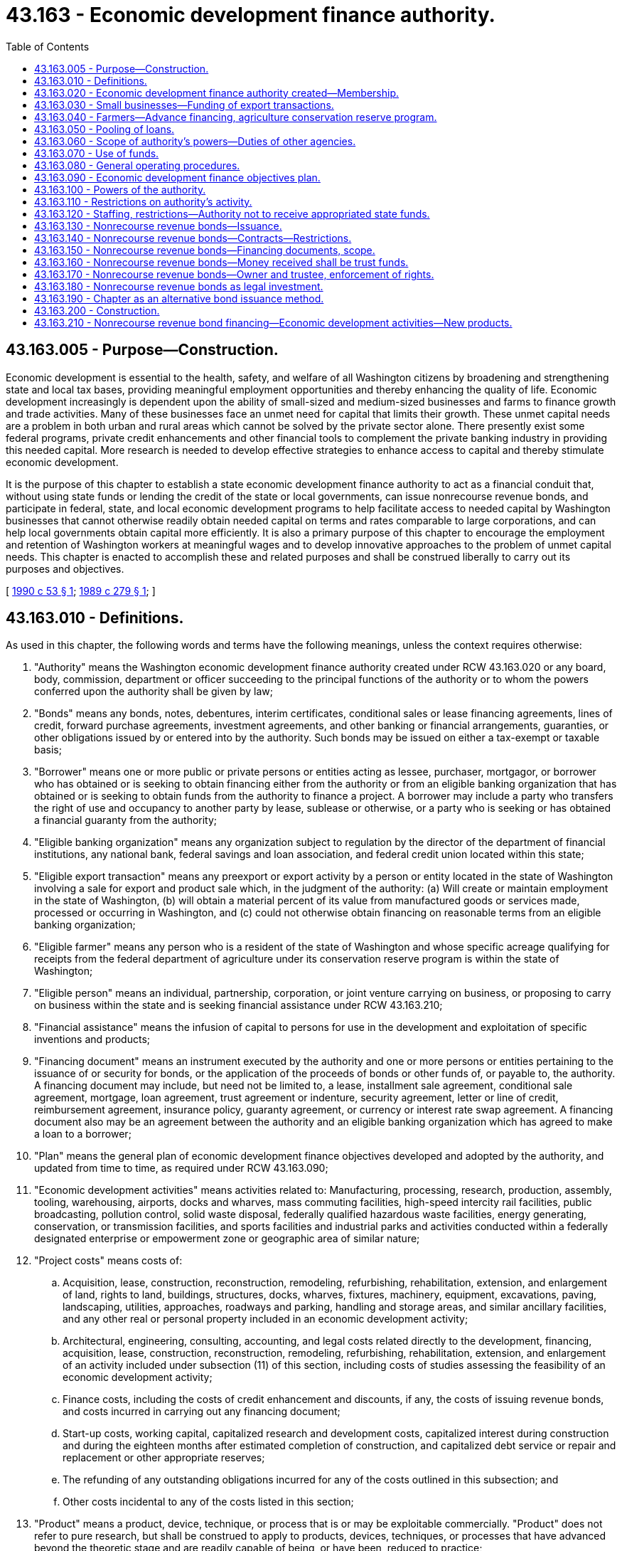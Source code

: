 = 43.163 - Economic development finance authority.
:toc:

== 43.163.005 - Purpose—Construction.
Economic development is essential to the health, safety, and welfare of all Washington citizens by broadening and strengthening state and local tax bases, providing meaningful employment opportunities and thereby enhancing the quality of life. Economic development increasingly is dependent upon the ability of small-sized and medium-sized businesses and farms to finance growth and trade activities. Many of these businesses face an unmet need for capital that limits their growth. These unmet capital needs are a problem in both urban and rural areas which cannot be solved by the private sector alone. There presently exist some federal programs, private credit enhancements and other financial tools to complement the private banking industry in providing this needed capital. More research is needed to develop effective strategies to enhance access to capital and thereby stimulate economic development.

It is the purpose of this chapter to establish a state economic development finance authority to act as a financial conduit that, without using state funds or lending the credit of the state or local governments, can issue nonrecourse revenue bonds, and participate in federal, state, and local economic development programs to help facilitate access to needed capital by Washington businesses that cannot otherwise readily obtain needed capital on terms and rates comparable to large corporations, and can help local governments obtain capital more efficiently. It is also a primary purpose of this chapter to encourage the employment and retention of Washington workers at meaningful wages and to develop innovative approaches to the problem of unmet capital needs. This chapter is enacted to accomplish these and related purposes and shall be construed liberally to carry out its purposes and objectives.

[ http://leg.wa.gov/CodeReviser/documents/sessionlaw/1990c53.pdf?cite=1990%20c%2053%20§%201[1990 c 53 § 1]; http://leg.wa.gov/CodeReviser/documents/sessionlaw/1989c279.pdf?cite=1989%20c%20279%20§%201[1989 c 279 § 1]; ]

== 43.163.010 - Definitions.
As used in this chapter, the following words and terms have the following meanings, unless the context requires otherwise:

. "Authority" means the Washington economic development finance authority created under RCW 43.163.020 or any board, body, commission, department or officer succeeding to the principal functions of the authority or to whom the powers conferred upon the authority shall be given by law;

. "Bonds" means any bonds, notes, debentures, interim certificates, conditional sales or lease financing agreements, lines of credit, forward purchase agreements, investment agreements, and other banking or financial arrangements, guaranties, or other obligations issued by or entered into by the authority. Such bonds may be issued on either a tax-exempt or taxable basis;

. "Borrower" means one or more public or private persons or entities acting as lessee, purchaser, mortgagor, or borrower who has obtained or is seeking to obtain financing either from the authority or from an eligible banking organization that has obtained or is seeking to obtain funds from the authority to finance a project. A borrower may include a party who transfers the right of use and occupancy to another party by lease, sublease or otherwise, or a party who is seeking or has obtained a financial guaranty from the authority;

. "Eligible banking organization" means any organization subject to regulation by the director of the department of financial institutions, any national bank, federal savings and loan association, and federal credit union located within this state;

. "Eligible export transaction" means any preexport or export activity by a person or entity located in the state of Washington involving a sale for export and product sale which, in the judgment of the authority: (a) Will create or maintain employment in the state of Washington, (b) will obtain a material percent of its value from manufactured goods or services made, processed or occurring in Washington, and (c) could not otherwise obtain financing on reasonable terms from an eligible banking organization;

. "Eligible farmer" means any person who is a resident of the state of Washington and whose specific acreage qualifying for receipts from the federal department of agriculture under its conservation reserve program is within the state of Washington;

. "Eligible person" means an individual, partnership, corporation, or joint venture carrying on business, or proposing to carry on business within the state and is seeking financial assistance under RCW 43.163.210;

. "Financial assistance" means the infusion of capital to persons for use in the development and exploitation of specific inventions and products;

. "Financing document" means an instrument executed by the authority and one or more persons or entities pertaining to the issuance of or security for bonds, or the application of the proceeds of bonds or other funds of, or payable to, the authority. A financing document may include, but need not be limited to, a lease, installment sale agreement, conditional sale agreement, mortgage, loan agreement, trust agreement or indenture, security agreement, letter or line of credit, reimbursement agreement, insurance policy, guaranty agreement, or currency or interest rate swap agreement. A financing document also may be an agreement between the authority and an eligible banking organization which has agreed to make a loan to a borrower;

. "Plan" means the general plan of economic development finance objectives developed and adopted by the authority, and updated from time to time, as required under RCW 43.163.090;

. "Economic development activities" means activities related to: Manufacturing, processing, research, production, assembly, tooling, warehousing, airports, docks and wharves, mass commuting facilities, high-speed intercity rail facilities, public broadcasting, pollution control, solid waste disposal, federally qualified hazardous waste facilities, energy generating, conservation, or transmission facilities, and sports facilities and industrial parks and activities conducted within a federally designated enterprise or empowerment zone or geographic area of similar nature;

. "Project costs" means costs of:

.. Acquisition, lease, construction, reconstruction, remodeling, refurbishing, rehabilitation, extension, and enlargement of land, rights to land, buildings, structures, docks, wharves, fixtures, machinery, equipment, excavations, paving, landscaping, utilities, approaches, roadways and parking, handling and storage areas, and similar ancillary facilities, and any other real or personal property included in an economic development activity;

.. Architectural, engineering, consulting, accounting, and legal costs related directly to the development, financing, acquisition, lease, construction, reconstruction, remodeling, refurbishing, rehabilitation, extension, and enlargement of an activity included under subsection (11) of this section, including costs of studies assessing the feasibility of an economic development activity;

.. Finance costs, including the costs of credit enhancement and discounts, if any, the costs of issuing revenue bonds, and costs incurred in carrying out any financing document;

.. Start-up costs, working capital, capitalized research and development costs, capitalized interest during construction and during the eighteen months after estimated completion of construction, and capitalized debt service or repair and replacement or other appropriate reserves;

.. The refunding of any outstanding obligations incurred for any of the costs outlined in this subsection; and

.. Other costs incidental to any of the costs listed in this section;

. "Product" means a product, device, technique, or process that is or may be exploitable commercially. "Product" does not refer to pure research, but shall be construed to apply to products, devices, techniques, or processes that have advanced beyond the theoretic stage and are readily capable of being, or have been, reduced to practice;

. "Financing agreements" means, and includes without limitation, a contractual arrangement with an eligible person whereby the authority obtains rights from or in an invention or product or proceeds from an invention or product in exchange for the granting of financial and other assistance to the person.

[ http://lawfilesext.leg.wa.gov/biennium/1999-00/Pdf/Bills/Session%20Laws/House/1192.SL.pdf?cite=1999%20c%20294%20§%201[1999 c 294 § 1]; http://lawfilesext.leg.wa.gov/biennium/1993-94/Pdf/Bills/Session%20Laws/House/2737-S.SL.pdf?cite=1994%20c%20238%20§%201[1994 c 238 § 1]; http://lawfilesext.leg.wa.gov/biennium/1993-94/Pdf/Bills/Session%20Laws/House/2438-S.SL.pdf?cite=1994%20c%2092%20§%20498[1994 c 92 § 498]; http://leg.wa.gov/CodeReviser/documents/sessionlaw/1989c279.pdf?cite=1989%20c%20279%20§%202[1989 c 279 § 2]; ]

== 43.163.020 - Economic development finance authority created—Membership.
The Washington economic development finance authority is established as a public body corporate and politic, with perpetual corporate succession, constituting an instrumentality of the state of Washington exercising essential governmental functions. The authority is a public body within the meaning of RCW 39.53.010.

The authority shall consist of eighteen [seventeen] members as follows: The director of the *department of community, trade, and economic development, the director of the department of agriculture, the state treasurer, one member from each caucus in the house of representatives appointed by the speaker of the house, one member from each caucus in the senate appointed by the president of the senate, and ten public members with one representative of women-owned businesses and one representative of minority-owned businesses and with at least three of the members residing east of the Cascades. The public members shall be residents of the state appointed by the governor on the basis of their interest or expertise in trade, agriculture or business finance or jobs creation and development. One of the public members shall be appointed by the governor as chair of the authority and shall serve as chair of the authority at the pleasure of the governor. The authority may select from its membership such other officers as it deems appropriate.

The term of the persons appointed by the governor as public members of the authority, including the public member appointed as chair, shall be four years from the date of appointment, except that the term of three of the initial appointees shall be for two years from the date of appointment and the term of four of the initial appointees shall be for three years from the date of appointment. The governor shall designate the appointees who will serve the two-year and three-year terms.

In the event of a vacancy on the authority due to death, resignation or removal of one of the public members, or upon the expiration of the term of one of the public members, the governor shall appoint a successor for the remainder of the unexpired term. If either of the state offices is abolished, the resulting vacancy on the authority shall be filled by the state officer who shall succeed substantially to the power and duties of the abolished office.

Any public member of the authority may be removed by the governor for misfeasance, malfeasance or willful neglect of duty after notice and a public hearing, unless such notice and hearing shall be expressly waived in writing by the affected public member.

The state officials serving in ex officio capacity may each designate an employee of their respective departments to act on their behalf in all respects with regard to any matter to come before the authority. Such designations shall be made in writing in such manner as is specified by the rules of the authority.

The members of the authority shall serve without compensation but shall be entitled to reimbursement, solely from the funds of the authority, for expenses incurred in the discharge of their duties under this chapter. The authority may borrow funds from the department for the purpose of reimbursing members for expenses; however, the authority shall repay the department as soon as practicable.

A majority of the authority shall constitute a quorum.

[ http://lawfilesext.leg.wa.gov/biennium/1995-96/Pdf/Bills/Session%20Laws/House/1014.SL.pdf?cite=1995%20c%20399%20§%2089[1995 c 399 § 89]; http://leg.wa.gov/CodeReviser/documents/sessionlaw/1990c53.pdf?cite=1990%20c%2053%20§%202[1990 c 53 § 2]; http://leg.wa.gov/CodeReviser/documents/sessionlaw/1989c279.pdf?cite=1989%20c%20279%20§%203[1989 c 279 § 3]; ]

== 43.163.030 - Small businesses—Funding of export transactions.
. The authority, in cooperation with the small business export finance assistance center and other export assistance entities, is authorized to develop and conduct a program or programs to provide for the funding of export transactions for small businesses which are unable to obtain funding from private commercial lenders.

. The authority is authorized to secure or provide guaranties or insurance for loans and otherwise to provide for loans for any eligible export transaction. Loans may be made either directly by the authority or through an eligible banking organization. For such purpose, the authority may use funds legally available to it to provide for insurance or to guarantee eligible export transactions for which guaranteed funding has been provided.

. The authority shall make every effort to cause guaranties or insurance to be provided from the export-import bank of the United States, the foreign credit insurance association, the small business administration or such other similar or succeeding federal or private programs whose financial performance in the guarantee or insurance of export transactions is sound and recognized in the financial community. The maximum amount payable under any guaranty shall be specifically set forth in writing at the time any such guaranteed funding is entered into by the authority.

. Prior to providing or securing a guarantee of funding or otherwise providing for a loan for any eligible export transaction hereunder, the authority shall obtain assurance that there has been made an investigation of the credit of the exporter in order to determine its viability, the economic benefits to be derived from the eligible export transaction, the prospects for repayment, and such other facts as it deems necessary in order to determine that such guaranteed funding is consistent with the purposes of this chapter.

[ http://leg.wa.gov/CodeReviser/documents/sessionlaw/1989c279.pdf?cite=1989%20c%20279%20§%204[1989 c 279 § 4]; ]

== 43.163.040 - Farmers—Advance financing, agriculture conservation reserve program.
To provide capital for economic development purposes, the authority is authorized to develop and conduct a program or programs to provide advance financing to eligible farmers in respect of the contract payments due to them under the federal department of agriculture conservation reserve program. Such advance financing may be provided in the form of lease, sale, loan or other similar financing transactions.

[ http://leg.wa.gov/CodeReviser/documents/sessionlaw/1989c279.pdf?cite=1989%20c%20279%20§%205[1989 c 279 § 5]; ]

== 43.163.050 - Pooling of loans.
The authority is authorized to develop and conduct a program or programs to promote small business and agricultural financing in the state through the pooling of loans or portions of loans made or guaranteed through programs administered by federal agencies including the small business or farmers home administrations. For such purpose, the authority may acquire from eligible banking organizations and other financial intermediaries who make or hold loans made or guaranteed through programs administered by the federal small business or farmers home administrations all or portions of such loans, and the authority may contract or coordinate with parties authorized to acquire or pool loans made or guaranteed by a federal agency or with parties authorized to administer such loan or guarantee programs.

[ http://leg.wa.gov/CodeReviser/documents/sessionlaw/1990c53.pdf?cite=1990%20c%2053%20§%203[1990 c 53 § 3]; http://leg.wa.gov/CodeReviser/documents/sessionlaw/1989c279.pdf?cite=1989%20c%20279%20§%206[1989 c 279 § 6]; ]

== 43.163.060 - Scope of authority's powers—Duties of other agencies.
. The authority is authorized to participate fully in federal and other governmental economic development finance programs and to take such actions as are necessary and consistent with this chapter to secure to itself and the people of the state the benefits of those programs and to meet their requirements.

. The authority shall coordinate its programs with those contributing to a common purpose found elsewhere in the departments of *community, trade, and economic development, agriculture or employment security, or any other department or organization of, or affiliated with, the state or federal government, and shall avoid any duplication of such activities or programs provided elsewhere. The departments of *community, trade, and economic development, agriculture, employment security and other relevant state agencies shall provide to the authority all reports prepared in the course of their ongoing activities which may assist in the identification of unmet capital financing needs by small-sized and medium-sized businesses in the state.

[ http://lawfilesext.leg.wa.gov/biennium/1995-96/Pdf/Bills/Session%20Laws/House/1014.SL.pdf?cite=1995%20c%20399%20§%2090[1995 c 399 § 90]; http://leg.wa.gov/CodeReviser/documents/sessionlaw/1989c279.pdf?cite=1989%20c%20279%20§%207[1989 c 279 § 7]; ]

== 43.163.070 - Use of funds.
The authority may use any funds legally available to it for any purpose specifically authorized by this chapter, or for otherwise improving economic development in this state by assisting businesses and farm enterprises that do not have access to capital at terms and rates comparable to large corporations due to the location of the business, the size of the business, the lack of financial expertise, or other appropriate reasons: PROVIDED, That no funds of the state shall be used for such purposes.

[ http://leg.wa.gov/CodeReviser/documents/sessionlaw/1990c53.pdf?cite=1990%20c%2053%20§%204[1990 c 53 § 4]; http://leg.wa.gov/CodeReviser/documents/sessionlaw/1989c279.pdf?cite=1989%20c%20279%20§%208[1989 c 279 § 8]; ]

== 43.163.080 - General operating procedures.
. The authority shall adopt general operating procedures for the authority. The authority shall also adopt operating procedures for individual programs as they are developed for obtaining funds and for providing funds to borrowers. These operating procedures shall be adopted by resolution prior to the authority operating the applicable programs.

. The operating procedures shall include, but are not limited to: (a) Appropriate minimum reserve requirements to secure the authority's bonds and other obligations; (b) appropriate standards for securing loans and other financing the authority provides to borrowers, such as guarantees or collateral; and (c) strict standards for providing financing to borrowers, such as (i) the borrower is a responsible party with a high probability of being able to repay the financing provided by the authority, (ii) the financing is reasonably expected to provide economic growth or stability in the state by enabling a borrower to increase or maintain jobs or capital in the state, (iii) the borrowers with the greatest needs or that provide the most public benefit are given higher priority by the authority, and (iv) the financing is consistent with any plan adopted by the authority under RCW 43.163.090.

[ http://lawfilesext.leg.wa.gov/biennium/1993-94/Pdf/Bills/Session%20Laws/House/2737-S.SL.pdf?cite=1994%20c%20238%20§%202[1994 c 238 § 2]; http://leg.wa.gov/CodeReviser/documents/sessionlaw/1990c53.pdf?cite=1990%20c%2053%20§%205[1990 c 53 § 5]; http://leg.wa.gov/CodeReviser/documents/sessionlaw/1989c279.pdf?cite=1989%20c%20279%20§%209[1989 c 279 § 9]; ]

== 43.163.090 - Economic development finance objectives plan.
The authority shall adopt a general plan of economic development finance objectives to be implemented by the authority during the period of the plan. The authority may exercise the powers authorized under this chapter prior to the adoption of the initial plan. In developing the plan, the authority shall consider and set objectives for:

. Employment generation associated with the authority's programs;

. The application of funds to sectors and regions of the state economy evidencing need for improved access to capital markets and funding resources;

. Geographic distribution of funds and programs available through the authority;

. Eligibility criteria for participants in authority programs;

. The use of funds and resources available from or through federal, state, local, and private sources and programs;

. Standards for economic viability and growth opportunities of participants in authority programs;

. New programs which serve a targeted need for financing assistance within the purposes of this chapter; and

. Opportunities to improve capital access as evidenced by programs existent in other states or as they are made possible by results of private capital market circumstances.

The authority shall, as part of the finance plan required under this section, develop an outreach and marketing plan designed to increase its financial services to rural counties. As used in this section, "rural counties" means counties smaller than two hundred twenty-five square miles or as defined in RCW 43.168.020.

At least one public hearing shall be conducted by the authority on the plan prior to its adoption. The plan shall be adopted by resolution of the authority no later than November 15, 1990. The authority may periodically update the plan as determined necessary by the authority. The plan or updated plan shall include a report on authority activities conducted since the commencement of authority operation or since the last plan was reported, whichever is more recent, including a statement of results achieved under the purposes of this chapter and the plan. Upon adoption, the authority shall conduct its programs in observance of the objectives established in the plan.

[ http://lawfilesext.leg.wa.gov/biennium/2001-02/Pdf/Bills/Session%20Laws/House/1295-S.SL.pdf?cite=2001%20c%20304%20§%201[2001 c 304 § 1]; http://lawfilesext.leg.wa.gov/biennium/1997-98/Pdf/Bills/Session%20Laws/Senate/6219.SL.pdf?cite=1998%20c%20245%20§%2050[1998 c 245 § 50]; http://lawfilesext.leg.wa.gov/biennium/1997-98/Pdf/Bills/Session%20Laws/Senate/5341-S.SL.pdf?cite=1997%20c%20257%20§%201[1997 c 257 § 1]; http://leg.wa.gov/CodeReviser/documents/sessionlaw/1989c279.pdf?cite=1989%20c%20279%20§%2010[1989 c 279 § 10]; ]

== 43.163.100 - Powers of the authority.
In addition to accomplishing the economic development finance programs specifically authorized in this chapter, the authority may:

. Maintain an office or offices;

. Sue and be sued in its own name, and plead and be impleaded;

. Engage consultants, agents, attorneys, and advisers, contract with federal, state, and local governmental entities for services, and hire such employees, agents and other personnel as the authority deems necessary, useful, or convenient to accomplish its purposes;

. Make and execute all manner of contracts, agreements and instruments and financing documents with public and private parties as the authority deems necessary, useful, or convenient to accomplish its purposes;

. Acquire and hold real or personal property, or any interest therein, in the name of the authority, and to sell, assign, lease, encumber, mortgage, or otherwise dispose of the same in such manner as the authority deems necessary, useful, or convenient to accomplish its purposes;

. Open and maintain accounts in qualified public depositaries and otherwise provide for the investment of any funds not required for immediate disbursement, and provide for the selection of investments;

. Appear in its own behalf before boards, commissions, departments, or agencies of federal, state, or local government;

. Procure such insurance in such amounts and from such insurers as the authority deems desirable, including, but not limited to, insurance against any loss or damage to its property or other assets, public liability insurance for injuries to persons or property, and directors and officers liability insurance;

. Apply for and accept subventions, grants, loans, advances, and contributions from any source of money, property, labor, or other things of value, to be held, used and applied as the authority deems necessary, useful, or convenient to accomplish its purposes;

. Establish guidelines for the participation by eligible banking organizations in programs conducted by the authority under this chapter;

. Act as an agent, by agreement, for federal, state, or local governmental entities to carry out the programs authorized in this chapter;

. Establish, revise, and collect such fees and charges as the authority deems necessary, useful, or convenient to accomplish its purposes;

. Make such expenditures as are appropriate for paying the administrative costs and expenses of the authority in carrying out the provisions of this chapter: PROVIDED, That expenditures with respect to the economic development financing programs of the authority shall not be made from funds of the state;

. Establish such reserves and special funds, and controls on deposits to and disbursements from them, as the authority deems necessary, useful, or convenient to accomplish its purposes;

. Give assistance to public bodies by providing information, guidelines, forms, and procedures for implementing their financing programs;

. Prepare, publish and distribute, with or without charge, such studies, reports, bulletins, and other material as the authority deems necessary, useful, or convenient to accomplish its purposes;

. Delegate any of its powers and duties if consistent with the purposes of this chapter;

. Adopt rules concerning its exercise of the powers authorized by this chapter; and

. Exercise any other power the authority deems necessary, useful, or convenient to accomplish its purposes and exercise the powers expressly granted in this chapter.

[ http://leg.wa.gov/CodeReviser/documents/sessionlaw/1990c53.pdf?cite=1990%20c%2053%20§%206[1990 c 53 § 6]; http://leg.wa.gov/CodeReviser/documents/sessionlaw/1989c279.pdf?cite=1989%20c%20279%20§%2011[1989 c 279 § 11]; ]

== 43.163.110 - Restrictions on authority's activity.
Notwithstanding any other provision of this chapter, the authority shall not:

. Give any state money or property or loan any state money or credit to or in aid of any individual, association, company, or corporation, or become directly or indirectly the owner of any stock in or bonds of any association, company, or corporation;

. Issue bills of credit or accept deposits of money for time or demand deposit, administer trusts, engage in any form or manner in, or in the conduct of, any private or commercial banking business, or act as a savings bank or savings and loan association other than as provided in this chapter;

. Be or constitute a bank or trust company within the jurisdiction or under the control of the director of financial institutions, the comptroller of the currency of the United States of America or the treasury department thereof;

. Be or constitute a bank, broker or dealer in securities within the meaning of, or subject to the provisions of, any securities, securities exchange or securities dealers' law of the United States of America or the state;

. Engage in the financing of housing as provided for in chapter 43.180 RCW;

. Engage in the financing of health care facilities as provided for in chapter 70.37 RCW; or

. Engage in financing higher education facilities as provided for in chapter 28B.07 RCW.

[ http://lawfilesext.leg.wa.gov/biennium/1993-94/Pdf/Bills/Session%20Laws/House/2438-S.SL.pdf?cite=1994%20c%2092%20§%20499[1994 c 92 § 499]; http://leg.wa.gov/CodeReviser/documents/sessionlaw/1989c279.pdf?cite=1989%20c%20279%20§%2012[1989 c 279 § 12]; ]

== 43.163.120 - Staffing, restrictions—Authority not to receive appropriated state funds.
The authority shall receive no appropriation of state funds. The *department of community, trade, and economic development shall provide staff to the authority, to the extent permitted by law, to enable the authority to accomplish its purposes; the staff from the *department of community, trade, and economic development may assist the authority in organizing itself and in designing programs, but shall not be involved in the issuance of bonds or in making credit decisions regarding financing provided to borrowers by the authority.

[ http://lawfilesext.leg.wa.gov/biennium/1997-98/Pdf/Bills/Session%20Laws/Senate/6219.SL.pdf?cite=1998%20c%20245%20§%2051[1998 c 245 § 51]; http://lawfilesext.leg.wa.gov/biennium/1993-94/Pdf/Bills/Session%20Laws/House/2737-S.SL.pdf?cite=1994%20c%20238%20§%203[1994 c 238 § 3]; http://leg.wa.gov/CodeReviser/documents/sessionlaw/1989c279.pdf?cite=1989%20c%20279%20§%2013[1989 c 279 § 13]; ]

== 43.163.130 - Nonrecourse revenue bonds—Issuance.
. The authority may issue its nonrecourse revenue bonds in order to obtain the funds to carry out the programs authorized in this chapter. The bonds must be special obligations of the authority, payable solely out of the special fund or funds established by the authority for their repayment.

. Any bonds issued under this chapter may be secured by a financing document between the authority and the purchasers or owners of such bonds or between the authority and a corporate trustee, which may be any trust company or bank having the powers of a trust company within or without the state.

.. The financing document may pledge or assign, in whole or in part, the revenues and funds held or to be received by the authority, any present or future contract or other rights to receive the same, and the proceeds thereof.

.. The financing document may contain such provisions for protecting and enforcing the rights, security, and remedies of bondowners as may be reasonable and proper, including, without limiting the generality of the foregoing, provisions defining defaults and providing for remedies in the event of default which may include the acceleration of maturities, restrictions on the individual rights of action by bondowners, and covenants setting forth duties of and limitations on the authority in conduct of its programs and the management of its property.

.. In addition to other security provided in this chapter or otherwise by law, bonds issued by the authority may be secured, in whole or in part, by financial guaranties, by insurance or by letters of credit issued to the authority or a trustee or any other person, by any bank, trust company, insurance or surety company or other financial institution, within or without the state. The authority may pledge or assign, in whole or in part, the revenues and funds held or to be received by the authority, any present or future contract or other rights to receive the same, and the proceeds thereof, as security for such guaranties or insurance or for the reimbursement by the authority to any issuer of such letter of credit of any payments made under such letter of credit.

. Without limiting the powers of the authority contained in this chapter, in connection with each issue of its obligation bonds, the authority must create and establish one or more special funds, including, but not limited to debt service and sinking funds, reserve funds, project funds, and such other special funds as the authority deems necessary, useful, or convenient.

. Any security interest created against the unexpended bond proceeds and against the special funds created by the authority is immediately valid and binding against the money and any securities in which the money may be invested without authority or trustee possession. The security interest must be prior to any party having any competing claim against the moneys or securities, without filing or recording under Article 9A of the Uniform Commercial Code, Title 62A RCW, and regardless of whether the party has notice of the security interest.

. The bonds may be issued as serial bonds, term bonds or any other type of bond instrument consistent with the provisions of this chapter. The bonds shall bear such date or dates; mature at such time or times; bear interest at such rate or rates, either fixed or variable; be payable at such time or times; be in such denominations; be in such form; bear such privileges of transferability, exchangeability, and interchangeability; be subject to such terms of redemption; and be sold at public or private sale, in such manner, at such time or times, and at such price or prices as the authority determines. The bonds must be executed by the manual or facsimile signatures of the authority's chair and either its secretary or executive director, and may be authenticated by the trustee (if the authority determines to use a trustee) or any registrar which may be designated for the bonds by the authority.

. Bonds may be issued by the authority to refund other outstanding authority bonds, at or prior to maturity of, and to pay any redemption premium on, the outstanding bonds. Bonds issued for refunding purposes may be combined with bonds issued for the financing or refinancing of new projects. Pending the application of the proceeds of the refunding bonds to the redemption of the bonds to be redeemed, the authority may enter into an agreement or agreements with a corporate trustee regarding the interim investment of the proceeds and the application of the proceeds and the earnings on the proceeds to the payment of the principal of and interest on, and the redemption of, the bonds to be redeemed.

. The bonds of the authority may be negotiable instruments under Title 62A RCW.

. Neither the members of the authority, nor its employees or agents, nor any person executing the bonds is personally liable on the bonds or be subject to any personal liability or accountability by reason of the issuance of the bonds.

. The authority may purchase its bonds with any of its funds available for the purchase. The authority may hold, pledge, cancel or resell the bonds subject to and in accordance with agreements with bondowners.

. The authority may not exceed one billion five hundred million dollars in total outstanding debt at any time.

. The state finance committee must be notified in advance of the issuance of bonds by the authority in order to promote the orderly offering of obligations in the financial markets.

[ http://lawfilesext.leg.wa.gov/biennium/2011-12/Pdf/Bills/Session%20Laws/Senate/5367.SL.pdf?cite=2011%20c%20176%20§%201[2011 c 176 § 1]; http://lawfilesext.leg.wa.gov/biennium/2005-06/Pdf/Bills/Session%20Laws/Senate/5180.SL.pdf?cite=2005%20c%20137%20§%201[2005 c 137 § 1]; http://lawfilesext.leg.wa.gov/biennium/2001-02/Pdf/Bills/Session%20Laws/House/1295-S.SL.pdf?cite=2001%20c%20304%20§%202[2001 c 304 § 2]; http://lawfilesext.leg.wa.gov/biennium/2001-02/Pdf/Bills/Session%20Laws/Senate/5053.SL.pdf?cite=2001%20c%2032%20§%202[2001 c 32 § 2]; http://lawfilesext.leg.wa.gov/biennium/1997-98/Pdf/Bills/Session%20Laws/House/2779.SL.pdf?cite=1998%20c%2048%20§%201[1998 c 48 § 1]; http://lawfilesext.leg.wa.gov/biennium/1993-94/Pdf/Bills/Session%20Laws/House/2737-S.SL.pdf?cite=1994%20c%20238%20§%205[1994 c 238 § 5]; http://leg.wa.gov/CodeReviser/documents/sessionlaw/1989c279.pdf?cite=1989%20c%20279%20§%2014[1989 c 279 § 14]; ]

== 43.163.140 - Nonrecourse revenue bonds—Contracts—Restrictions.
. Bonds issued by the authority under this chapter shall not be deemed to constitute obligations, either general, special or moral, of the state or of any political subdivision of the state, or pledge of the faith and credit of the state or of any political subdivision, or general obligations of the authority. The bonds shall be special obligations of the authority and shall be payable solely from the special fund or funds created by the authority for their repayment. The issuance of bonds under this chapter shall not obligate, directly, indirectly, or contingently, the state or any political subdivision of the state to levy any taxes or appropriate or expend any funds for the payment of the principal or the interest on the bonds. The substance of the limitations included in this paragraph shall be plainly printed, written, engraved, or reproduced on each bond and in any disclosure document prepared in conjunction with the offer and sale of bonds.

. Neither the proceeds of bonds issued under this chapter nor any money used or to be used to pay the principal of, premium, if any, or interest on the bonds shall constitute public money or property. All of such money shall be kept segregated and set apart from funds of the state and any political subdivision of the state and shall not be subject to appropriation or allotment by the state or subject to the provisions of chapter 43.88 RCW.

. Contracts entered into by the authority shall be entered into in the name of the authority and not in the name of the state. The obligations of the authority under such contracts shall be obligations only of the authority and shall not, in any way, constitute obligations of the state.

[ http://leg.wa.gov/CodeReviser/documents/sessionlaw/1989c279.pdf?cite=1989%20c%20279%20§%2015[1989 c 279 § 15]; ]

== 43.163.150 - Nonrecourse revenue bonds—Financing documents, scope.
The authority may enter into financing documents with borrowers regarding bonds issued by the authority that may provide for the payment by each borrower of amounts sufficient, together with other revenues available to the authority, if any, to: (1) Pay the borrower's share of the fees established by the authority; (2) pay the principal of, premium, if any, and interest on outstanding bonds of the authority issued in respect of such borrower as the same shall become due and payable; and (3) create and maintain reserves required or provided for by the authority in connection with the issuance of such bonds. The payments shall not be subject to supervision or regulation by any department, committee, board, body, bureau, or agency of the state other than the authority.

[ http://leg.wa.gov/CodeReviser/documents/sessionlaw/1989c279.pdf?cite=1989%20c%20279%20§%2016[1989 c 279 § 16]; ]

== 43.163.160 - Nonrecourse revenue bonds—Money received shall be trust funds.
All money received by or on behalf of the authority with respect to this issuance of its bonds shall be trust funds to be held and applied solely as provided in this chapter. The authority, in lieu of receiving and applying the moneys itself, may enter into trust agreement or indenture with one or more banks or trust companies having the power and authority to conduct trust business in the state to:

. Perform all of any part of the obligations of the authority with respect to: (a) Bonds issued by it; (b) the receipt, investment and application of the proceeds of the bonds and money paid by a participant or available from other sources for the payment of the bonds; (c) the enforcement of the obligations of a borrower in connection with the financing or refinancing of any project; and (d) other matters relating to the exercise of the authority's powers under this chapter;

. Receive, hold, preserve, and enforce any security interest or evidence of security interest granted by a participant for purposes of securing the payment of the bonds; and

. Act on behalf of the authority or the owners of bonds of the authority for purposes of assuring or enforcing the payment of the bonds, when due.

[ http://leg.wa.gov/CodeReviser/documents/sessionlaw/1989c279.pdf?cite=1989%20c%20279%20§%2017[1989 c 279 § 17]; ]

== 43.163.170 - Nonrecourse revenue bonds—Owner and trustee, enforcement of rights.
Any owner of bonds of the authority issued under this chapter, and the trustee under any trust agreement or indenture, may, either at law or in equity, by suit, action, mandamus or other proceeding, protect and enforce any of their respective rights, and may become the purchaser at any foreclosure sale if the person is the highest bidder, except to the extent the rights given are restricted by the authority in any bond resolution or trust agreement or indenture authorizing the issuance of the bonds.

[ http://leg.wa.gov/CodeReviser/documents/sessionlaw/1989c279.pdf?cite=1989%20c%20279%20§%2018[1989 c 279 § 18]; ]

== 43.163.180 - Nonrecourse revenue bonds as legal investment.
The bonds or [of] the authority are securities in which all public officers and bodies of this state and all counties, cities, municipal corporations and political subdivisions, all banks, eligible banking organizations, bankers, trust companies, savings banks and institutions, building and loan associations, savings and loan associations, investment companies, insurance companies and associations, and all executors, administrators, guardians, trustees and other fiduciaries may legally invest any sinking funds, moneys or other funds belonging to them or within their control.

[ http://leg.wa.gov/CodeReviser/documents/sessionlaw/1989c279.pdf?cite=1989%20c%20279%20§%2019[1989 c 279 § 19]; ]

== 43.163.190 - Chapter as an alternative bond issuance method.
This chapter provides a complete, additional and alternative method for accomplishing the purposes of this chapter and shall be regarded as supplemental and additional to powers conferred by other laws. The issuance of bonds and refunding bonds under this chapter need not comply with the requirements of any other law applicable to the issuance of bonds.

[ http://leg.wa.gov/CodeReviser/documents/sessionlaw/1989c279.pdf?cite=1989%20c%20279%20§%2020[1989 c 279 § 20]; ]

== 43.163.200 - Construction.
Insofar as the provisions of this chapter are inconsistent with the provisions of any general or special law, or parts thereof, the provisions of this chapter are controlling.

[ http://leg.wa.gov/CodeReviser/documents/sessionlaw/1989c279.pdf?cite=1989%20c%20279%20§%2021[1989 c 279 § 21]; ]

== 43.163.210 - Nonrecourse revenue bond financing—Economic development activities—New products.
For the purpose of facilitating economic development in the state of Washington and encouraging the employment of Washington workers at meaningful wages:

. The authority may develop and conduct a program or programs to provide nonrecourse revenue bond financing for the project costs for economic development activities.

. The authority may develop and conduct a program that will stimulate and encourage the development of new products within Washington state by the infusion of financial aid for invention and innovation in situations in which the financial aid would not otherwise be reasonably available from commercial sources. The authority is authorized to provide nonrecourse revenue bond financing for this program.

.. For the purposes of this program, the authority shall have the following powers and duties:

... To enter into financing agreements with eligible persons doing business in Washington state, upon terms and on conditions consistent with the purposes of this chapter, for the advancement of financial and other assistance to the persons for the development of specific products, procedures, and techniques, to be developed and produced in this state, and to condition the agreements upon contractual assurances that the benefits of increasing or maintaining employment and tax revenues shall remain in this state and accrue to it;

... Own, possess, and take license in patents, copyrights, and proprietary processes and negotiate and enter into contracts and establish charges for the use of the patents, copyrights, and proprietary processes when the patents and licenses for products result from assistance provided by the authority;

... Negotiate royalty payments to the authority on patents and licenses for products arising as a result of assistance provided by the authority;

... Negotiate and enter into other types of contracts with eligible persons that assure that public benefits will result from the provision of services by the authority; provided that the contracts are consistent with the state Constitution;

.. Encourage and provide technical assistance to eligible persons in the process of developing new products;

.. Refer eligible persons to researchers or laboratories for the purpose of testing and evaluating new products, processes, or innovations; and

.. To the extent permitted under its contract with eligible persons, to consent to a termination, modification, forgiveness, or other change of a term of a contractual right, payment, royalty, contract, or agreement of any kind to which the authority is a party.

.. Eligible persons seeking financial and other assistance under this program shall forward an application, together with an application fee prescribed by rule, to the authority. An investigation and report concerning the advisability of approving an application for assistance shall be completed by the staff of the authority. The investigation and report may include, but is not limited to, facts about the company under consideration as its history, wage standards, job opportunities, stability of employment, past and present financial condition and structure, pro forma income statements, present and future markets and prospects, integrity of management as well as the feasibility of the proposed product and invention to be granted financial aid, including the state of development of the product as well as the likelihood of its commercial feasibility. After receipt and consideration of the report set out in this subsection and after other action as is deemed appropriate, the application shall be approved or denied by the authority. The applicant shall be promptly notified of action by the authority. In making the decision as to approval or denial of an application, priority shall be given to those persons operating or planning to operate businesses of special importance to Washington's economy, including, but not limited to: (i) Existing resource-based industries of agriculture, forestry, and fisheries; (ii) existing advanced technology industries of electronics, computer and instrument manufacturing, computer software, and information and design; and (iii) emerging industries such as environmental technology, biotechnology, biomedical sciences, materials sciences, and optics.

. The authority may also develop and implement, if authorized by the legislature, such other economic development financing programs adopted in future general plans of economic development finance objectives developed under RCW 43.163.090.

[ http://lawfilesext.leg.wa.gov/biennium/2005-06/Pdf/Bills/Session%20Laws/Senate/5180.SL.pdf?cite=2005%20c%20137%20§%202[2005 c 137 § 2]; http://lawfilesext.leg.wa.gov/biennium/2001-02/Pdf/Bills/Session%20Laws/House/1295-S.SL.pdf?cite=2001%20c%20304%20§%203[2001 c 304 § 3]; http://lawfilesext.leg.wa.gov/biennium/1997-98/Pdf/Bills/Session%20Laws/House/2779.SL.pdf?cite=1998%20c%2048%20§%202[1998 c 48 § 2]; http://lawfilesext.leg.wa.gov/biennium/1997-98/Pdf/Bills/Session%20Laws/Senate/5341-S.SL.pdf?cite=1997%20c%20257%20§%202[1997 c 257 § 2]; http://lawfilesext.leg.wa.gov/biennium/1995-96/Pdf/Bills/Session%20Laws/Senate/6247.SL.pdf?cite=1996%20c%20310%20§%201[1996 c 310 § 1]; http://lawfilesext.leg.wa.gov/biennium/1993-94/Pdf/Bills/Session%20Laws/House/2737-S.SL.pdf?cite=1994%20c%20238%20§%204[1994 c 238 § 4]; ]

